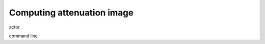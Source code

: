 .. sectnum::

.. _attenuation:

Computing attenuation image
===========================

actor

command line

